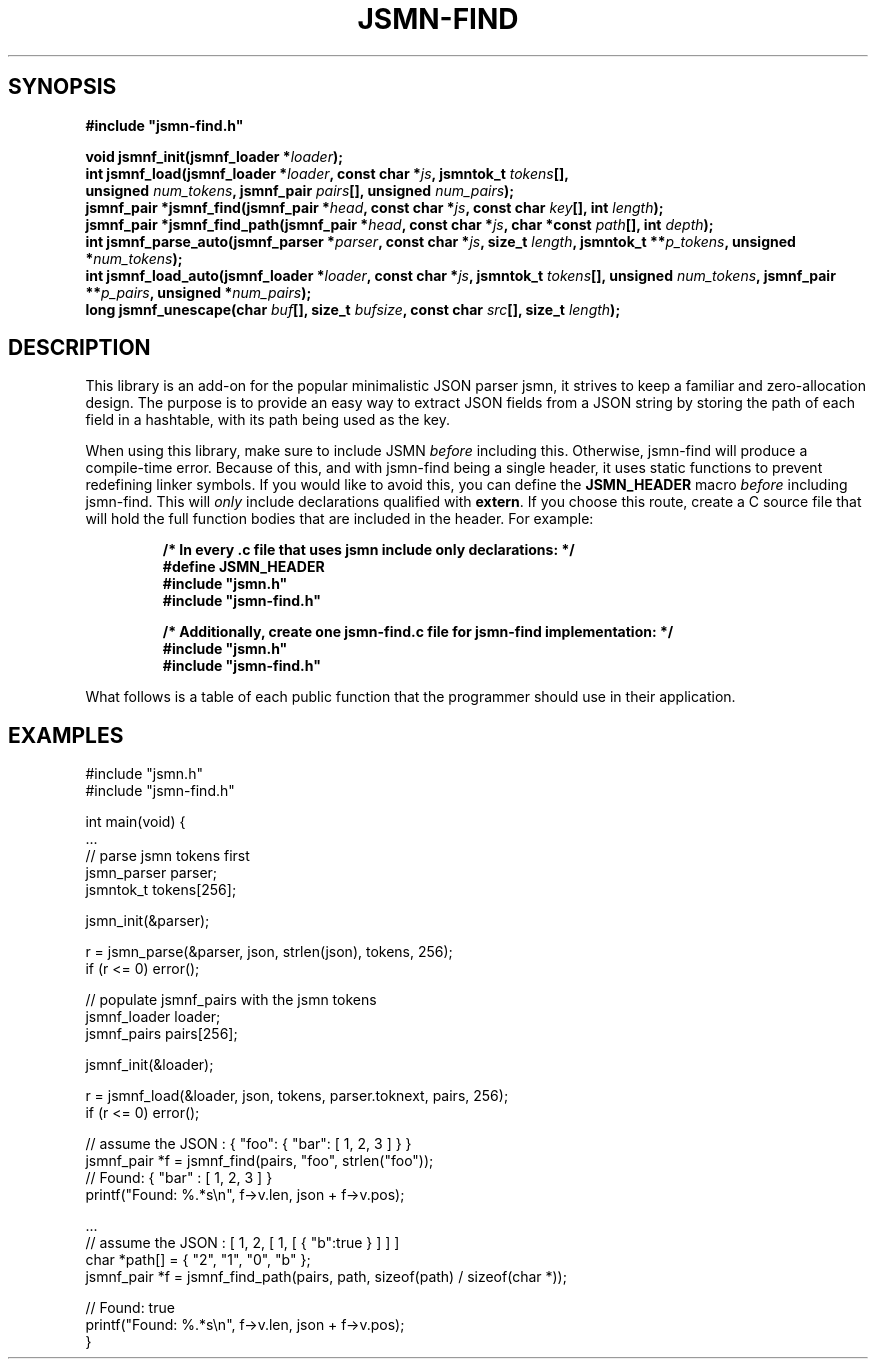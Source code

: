 .TH JSMN-FIND 3 "April 16th, 2022" "" "jsmn-find Manual"

.SH SYNOPSIS
.B #include \[dq]jsmn-find.h\[dq]

.br
.BI "void jsmnf_init(jsmnf_loader *" "loader" ");"
.br
.BI "int jsmnf_load(jsmnf_loader *" "loader" ", const char *" "js" ", \
jsmntok_t " "tokens" "[], "
.br
.BI "                unsigned " "num_tokens" ", jsmnf_pair " \
"pairs" "[], unsigned " "num_pairs" ");"
.br
.BI "jsmnf_pair *jsmnf_find(jsmnf_pair *" "head" ", const char *" "js" ", \
const char " "key" "[], int " "length" ");"
.br
.BI "jsmnf_pair *jsmnf_find_path(jsmnf_pair *" "head" ", const char *" "js" \
", char *const " "path" "[], int " "depth" ");"
.br
.BI "int jsmnf_parse_auto(jsmnf_parser *" "parser" ", const char *" "js" ", \
size_t " "length" ", jsmntok_t **" "p_tokens" ", unsigned *" "num_tokens" ");"
.br
.BI "int jsmnf_load_auto(jsmnf_loader *" "loader" ", const char *" "js" ", \
jsmntok_t " "tokens" "[], unsigned " "num_tokens" ", jsmnf_pair **" \
"p_pairs" ", unsigned *" "num_pairs" ");"
.br
.BI "long jsmnf_unescape(char " "buf" "[], size_t " "bufsize" ", const char " \
"src" "[], size_t " "length" ");"

.SH DESCRIPTION
This library is an add-on for the popular minimalistic JSON parser jsmn, it
strives to keep a familiar and zero-allocation design. The purpose is to
provide an easy way to extract JSON fields from a JSON string by storing the
path of each field in a hashtable, with its path being used as the key.

When using this library, make sure to include JSMN
.I before
including this. Otherwise, jsmn-find will produce a compile-time error. Because
of this, and with jsmn-find being a single header, it uses static functions to
prevent redefining linker symbols. If you would like to avoid this, you can
define the
.B JSMN_HEADER
macro
.I before
including jsmn-find. This will
.I only
include declarations qualified with
.BR extern .
If you choose this route, create a C source file that will hold the full
function bodies that are included in the header. For example:

.RS
.B /* In every .c file that uses jsmn include only declarations: */
.br
.B #define JSMN_HEADER
.br
.B #include \[dq]jsmn.h\[dq]
.br
.B #include \[dq]jsmn-find.h\[dq]
.br

.B /* Additionally, create one jsmn-find.c file for jsmn-find implementation: \
*/
.br
.B #include \[dq]jsmn.h\[dq]
.br
.B #include \[dq]jsmn-find.h\[dq]
.br
.RE

What follows is a table of each public function that the programmer should use
in their application.
.TS
tab(;);
lb l
_ _
lb l
.
Function;Description
jsmnf_init();Initialize a jsmnf_loader.
jsmnf_load();Populate jsmnf_pair array with JSMN tokens
jsmnf_find();Locate a jsmnf_pair by its associated key
jsmnf_find_path();Locate a jsmnf_pair by its full key path
jsmn_parse_auto();Dynamic counterpart for jsmn_parse()
jsmnf_load_auto();Dynamic counterpart for jsmnf_load()
jsmnf_unescape();Unescape a Unicode string
.TE

.SH EXAMPLES
#include \[dq]jsmn.h\[dq]
.br
#include \[dq]jsmn-find.h\[dq]
.br

int main(void) {
.br
.BR "" "    ..."
.br
    // parse jsmn tokens first
.br
    jsmn_parser parser;
.br
    jsmntok_t tokens[256];
.br

    jsmn_init(&parser);
.br

    r = jsmn_parse(&parser, json, strlen(json), tokens, 256);
.br
    if (r <= 0) error();
.br

    // populate jsmnf_pairs with the jsmn tokens
.br
    jsmnf_loader loader;
.br
    jsmnf_pairs pairs[256];
.br

    jsmnf_init(&loader);
.br

    r = jsmnf_load(&loader, json, tokens, parser.toknext, pairs, 256);
.br
    if (r <= 0) error();
.br

    // assume the JSON : { "foo": { "bar": [ 1, 2, 3 ] } }
.br
    jsmnf_pair *f = jsmnf_find(pairs, "foo", strlen("foo"));
.br
    // Found: { "bar" : [ 1, 2, 3 ] }
.br
    printf("Found: %.*s\\n", f->v.len, json + f->v.pos);
.br

    ...
.br
    // assume the JSON : [ 1, 2, [ 1, [ { "b":true } ] ] ]
.br
    char *path[] = { "2", "1", "0", "b" };
.br
    jsmnf_pair *f = jsmnf_find_path(pairs, path, sizeof(path) / sizeof(char *));
.br

    // Found: true
.br
    printf("Found: %.*s\\n", f->v.len, json + f->v.pos);
.br
}
.br
